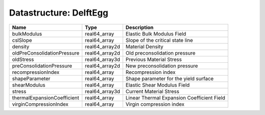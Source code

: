 Datastructure: DelftEgg
=======================

=========================== ============== ========================================== 
Name                        Type           Description                                
=========================== ============== ========================================== 
bulkModulus                 real64_array   Elastic Bulk Modulus Field                 
cslSlope                    real64_array   Slope of the critical state line           
density                     real64_array2d Material Density                           
oldPreConsolidationPressure real64_array2d Old preconsolidation pressure              
oldStress                   real64_array3d Previous Material Stress                   
preConsolidationPressure    real64_array2d New preconsolidation pressure              
recompressionIndex          real64_array    Recompression index                       
shapeParameter              real64_array   Shape parameter for the yield surface      
shearModulus                real64_array   Elastic Shear Modulus Field                
stress                      real64_array3d Current Material Stress                    
thermalExpansionCoefficient real64_array   Linear Thermal Expansion Coefficient Field 
virginCompressionIndex      real64_array   Virgin compression index                   
=========================== ============== ========================================== 


